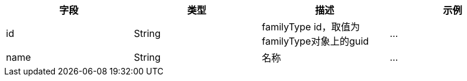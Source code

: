 [options="header"]
|===
|字段|类型|描述|示例
|id|String|	familyType id，取值为familyType对象上的guid	|...
|name|String|名称|...
|===
